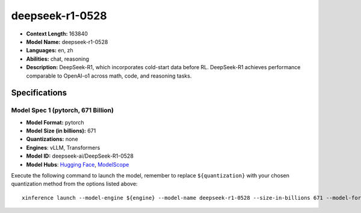 .. _models_llm_deepseek-r1-0528:

========================================
deepseek-r1-0528
========================================

- **Context Length:** 163840
- **Model Name:** deepseek-r1-0528
- **Languages:** en, zh
- **Abilities:** chat, reasoning
- **Description:** DeepSeek-R1, which incorporates cold-start data before RL. DeepSeek-R1 achieves performance comparable to OpenAI-o1 across math, code, and reasoning tasks.

Specifications
^^^^^^^^^^^^^^


Model Spec 1 (pytorch, 671 Billion)
++++++++++++++++++++++++++++++++++++++++

- **Model Format:** pytorch
- **Model Size (in billions):** 671
- **Quantizations:** none
- **Engines**: vLLM, Transformers
- **Model ID:** deepseek-ai/DeepSeek-R1-0528
- **Model Hubs**:  `Hugging Face <https://huggingface.co/deepseek-ai/DeepSeek-R1-0528>`__, `ModelScope <https://modelscope.cn/models/deepseek-ai/DeepSeek-R1-0528>`__

Execute the following command to launch the model, remember to replace ``${quantization}`` with your
chosen quantization method from the options listed above::

   xinference launch --model-engine ${engine} --model-name deepseek-r1-0528 --size-in-billions 671 --model-format pytorch --quantization ${quantization}

